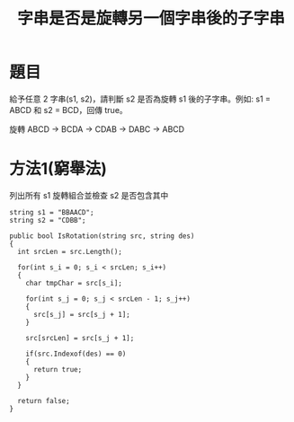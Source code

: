 #+TITLE: 字串是否是旋轉另一個字串後的子字串

* 題目
  給予任意 2 字串(s1, s2)，請判斷 s2 是否為旋轉 s1 後的子字串。例如: s1 = ABCD 和 s2 = BCD，回傳 true。
  
  旋轉 ABCD -> BCDA -> CDAB -> DABC -> ABCD

* 方法1(窮舉法)
  列出所有 s1 旋轉組合並檢查 s2 是否包含其中
  
#+begin_src CSharp
  string s1 = "BBAACD";
  string s2 = "CDBB";
  
  public bool IsRotation(string src, string des)
  {
    int srcLen = src.Length();
  
    for(int s_i = 0; s_i < srcLen; s_i++)
    {
      char tmpChar = src[s_i];
      
      for(int s_j = 0; s_j < srcLen - 1; s_j++)
      {
        src[s_j] = src[s_j + 1];
      }
      
      src[srcLen] = src[s_j + 1];
      
      if(src.Indexof(des) == 0)
      {
        return true;
      }
    }
    
    return false;
  }
  
  
#+end_src
